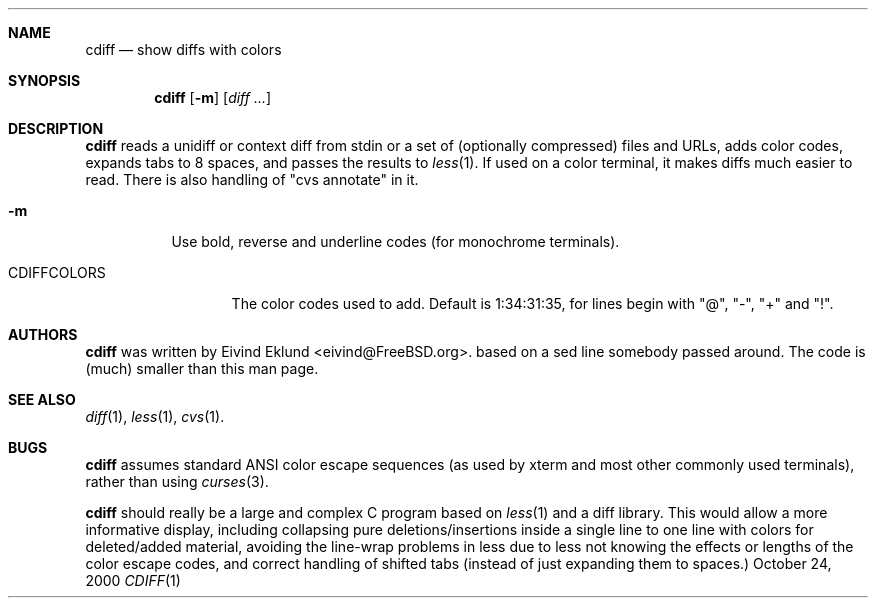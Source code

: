 .\"-
.\" Copyright (c) 2000 Eivind Eklund
.\" All rights reserved.
.\"
.\" Redistribution and use in source and binary forms, with or without
.\" modification, are permitted provided that the following conditions
.\" are met:
.\" 1. Redistributions of source code must retain the above copyright
.\"    notice, this list of conditions and the following disclaimer
.\"    in this position and unchanged.
.\" 2. Redistributions in binary form must reproduce the above copyright
.\"    notice, this list of conditions and the following disclaimer in the
.\"    documentation and/or other materials provided with the distribution.
.\" 3. The name of the author may not be used to endorse or promote products
.\"    derived from this software without specific prior written permission.
.\"
.\" THIS SOFTWARE IS PROVIDED BY THE AUTHOR ``AS IS'' AND ANY EXPRESS OR
.\" IMPLIED WARRANTIES, INCLUDING, BUT NOT LIMITED TO, THE IMPLIED WARRANTIES
.\" OF MERCHANTABILITY AND FITNESS FOR A PARTICULAR PURPOSE ARE DISCLAIMED.
.\" IN NO EVENT SHALL THE AUTHOR BE LIABLE FOR ANY DIRECT, INDIRECT,
.\" INCIDENTAL, SPECIAL, EXEMPLARY, OR CONSEQUENTIAL DAMAGES (INCLUDING, BUT
.\" NOT LIMITED TO, PROCUREMENT OF SUBSTITUTE GOODS OR SERVICES; LOSS OF USE,
.\" DATA, OR PROFITS; OR BUSINESS INTERRUPTION) HOWEVER CAUSED AND ON ANY
.\" THEORY OF LIABILITY, WHETHER IN CONTRACT, STRICT LIABILITY, OR TORT
.\" (INCLUDING NEGLIGENCE OR OTHERWISE) ARISING IN ANY WAY OUT OF THE USE OF
.\" THIS SOFTWARE, EVEN IF ADVISED OF THE POSSIBILITY OF SUCH DAMAGE.
.\"
.\"	$FreeBSD: textproc/cdiff/src/cdiff.1 300897 2012-07-14 14:29:18Z beat $
.\"
.Dd October 24, 2000
.Dt CDIFF 1
.Sh NAME
.Nm cdiff
.Nd show diffs with colors
.Sh SYNOPSIS
.Nm cdiff
.Op Fl m
.Op Ar diff ...
.Sh DESCRIPTION
.Nm
reads a unidiff or context diff from stdin or a set of (optionally compressed)
files and URLs, adds color codes, expands tabs to 8 spaces, and passes the
results to
.Xr less 1 .
If used on a color terminal, it makes diffs much easier to read.
There is also handling of "cvs annotate" in it.
.Pp
.Bl -tag -width Ds
.It Fl m
Use bold, reverse and underline codes (for monochrome terminals).
.El
.Bl -tag -width CDIFFCOLORS
.It Ev CDIFFCOLORS
The color codes used to add. Default is 1:34:31:35, for lines begin with "@", "-", "+" and "!".
.El
.Sh AUTHORS
.Nm
was written by
.An Eivind Eklund Aq eivind@FreeBSD.org .
based on a sed line somebody passed around.  The code is (much) smaller than
this man page.
.Sh SEE ALSO
.Xr diff 1 ,
.Xr less 1 ,
.Xr cvs 1 .
.Sh BUGS
.Nm
assumes standard ANSI color escape sequences (as used by xterm and most other
commonly used terminals), rather than using
.Xr curses 3 .
.Pp
.Nm
should really be a large and complex C program based on
.Xr less 1
and a diff library.  This would allow a more informative display, including
collapsing pure deletions/insertions inside a single line to one line with
colors for deleted/added material, avoiding the line-wrap problems in less
due to less not knowing the effects or lengths of the color escape codes,
and correct handling of shifted tabs (instead of just expanding them to
spaces.)
